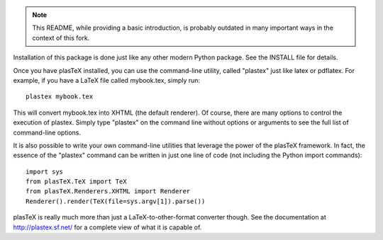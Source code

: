 .. image:: https://travis-ci.org/NextThought/nti.plasTeX.svg?branch=master
    :target: https://travis-ci.org/NextThought/nti.plasTeX

.. note:: This README, while providing a basic introduction, is probably
		  outdated in many important ways in the context of this fork.

Installation of this package is done just like any other modern Python
package. See the INSTALL file for details.

Once you have plasTeX installed, you can use the command-line utility,
called "plastex" just like latex or pdflatex.  For example, if you
have a LaTeX file called mybook.tex, simply run::

    plastex mybook.tex

This will convert mybook.tex into XHTML (the default renderer).  Of course,
there are many options to control the execution of plastex.  Simply type
"plastex" on the command line without options or arguments to see the
full list of command-line options.

It is also possible to write your own command-line utilities that leverage
the power of the plasTeX framework.  In fact, the essence of the "plastex"
command can be written in just one line of code (not including the Python
import commands)::

    import sys
    from plasTeX.TeX import TeX
    from plasTeX.Renderers.XHTML import Renderer
    Renderer().render(TeX(file=sys.argv[1]).parse())

plasTeX is really much more than just a LaTeX-to-other-format converter
though.  See the documentation at http://plastex.sf.net/ for a complete
view of what it is capable of.
